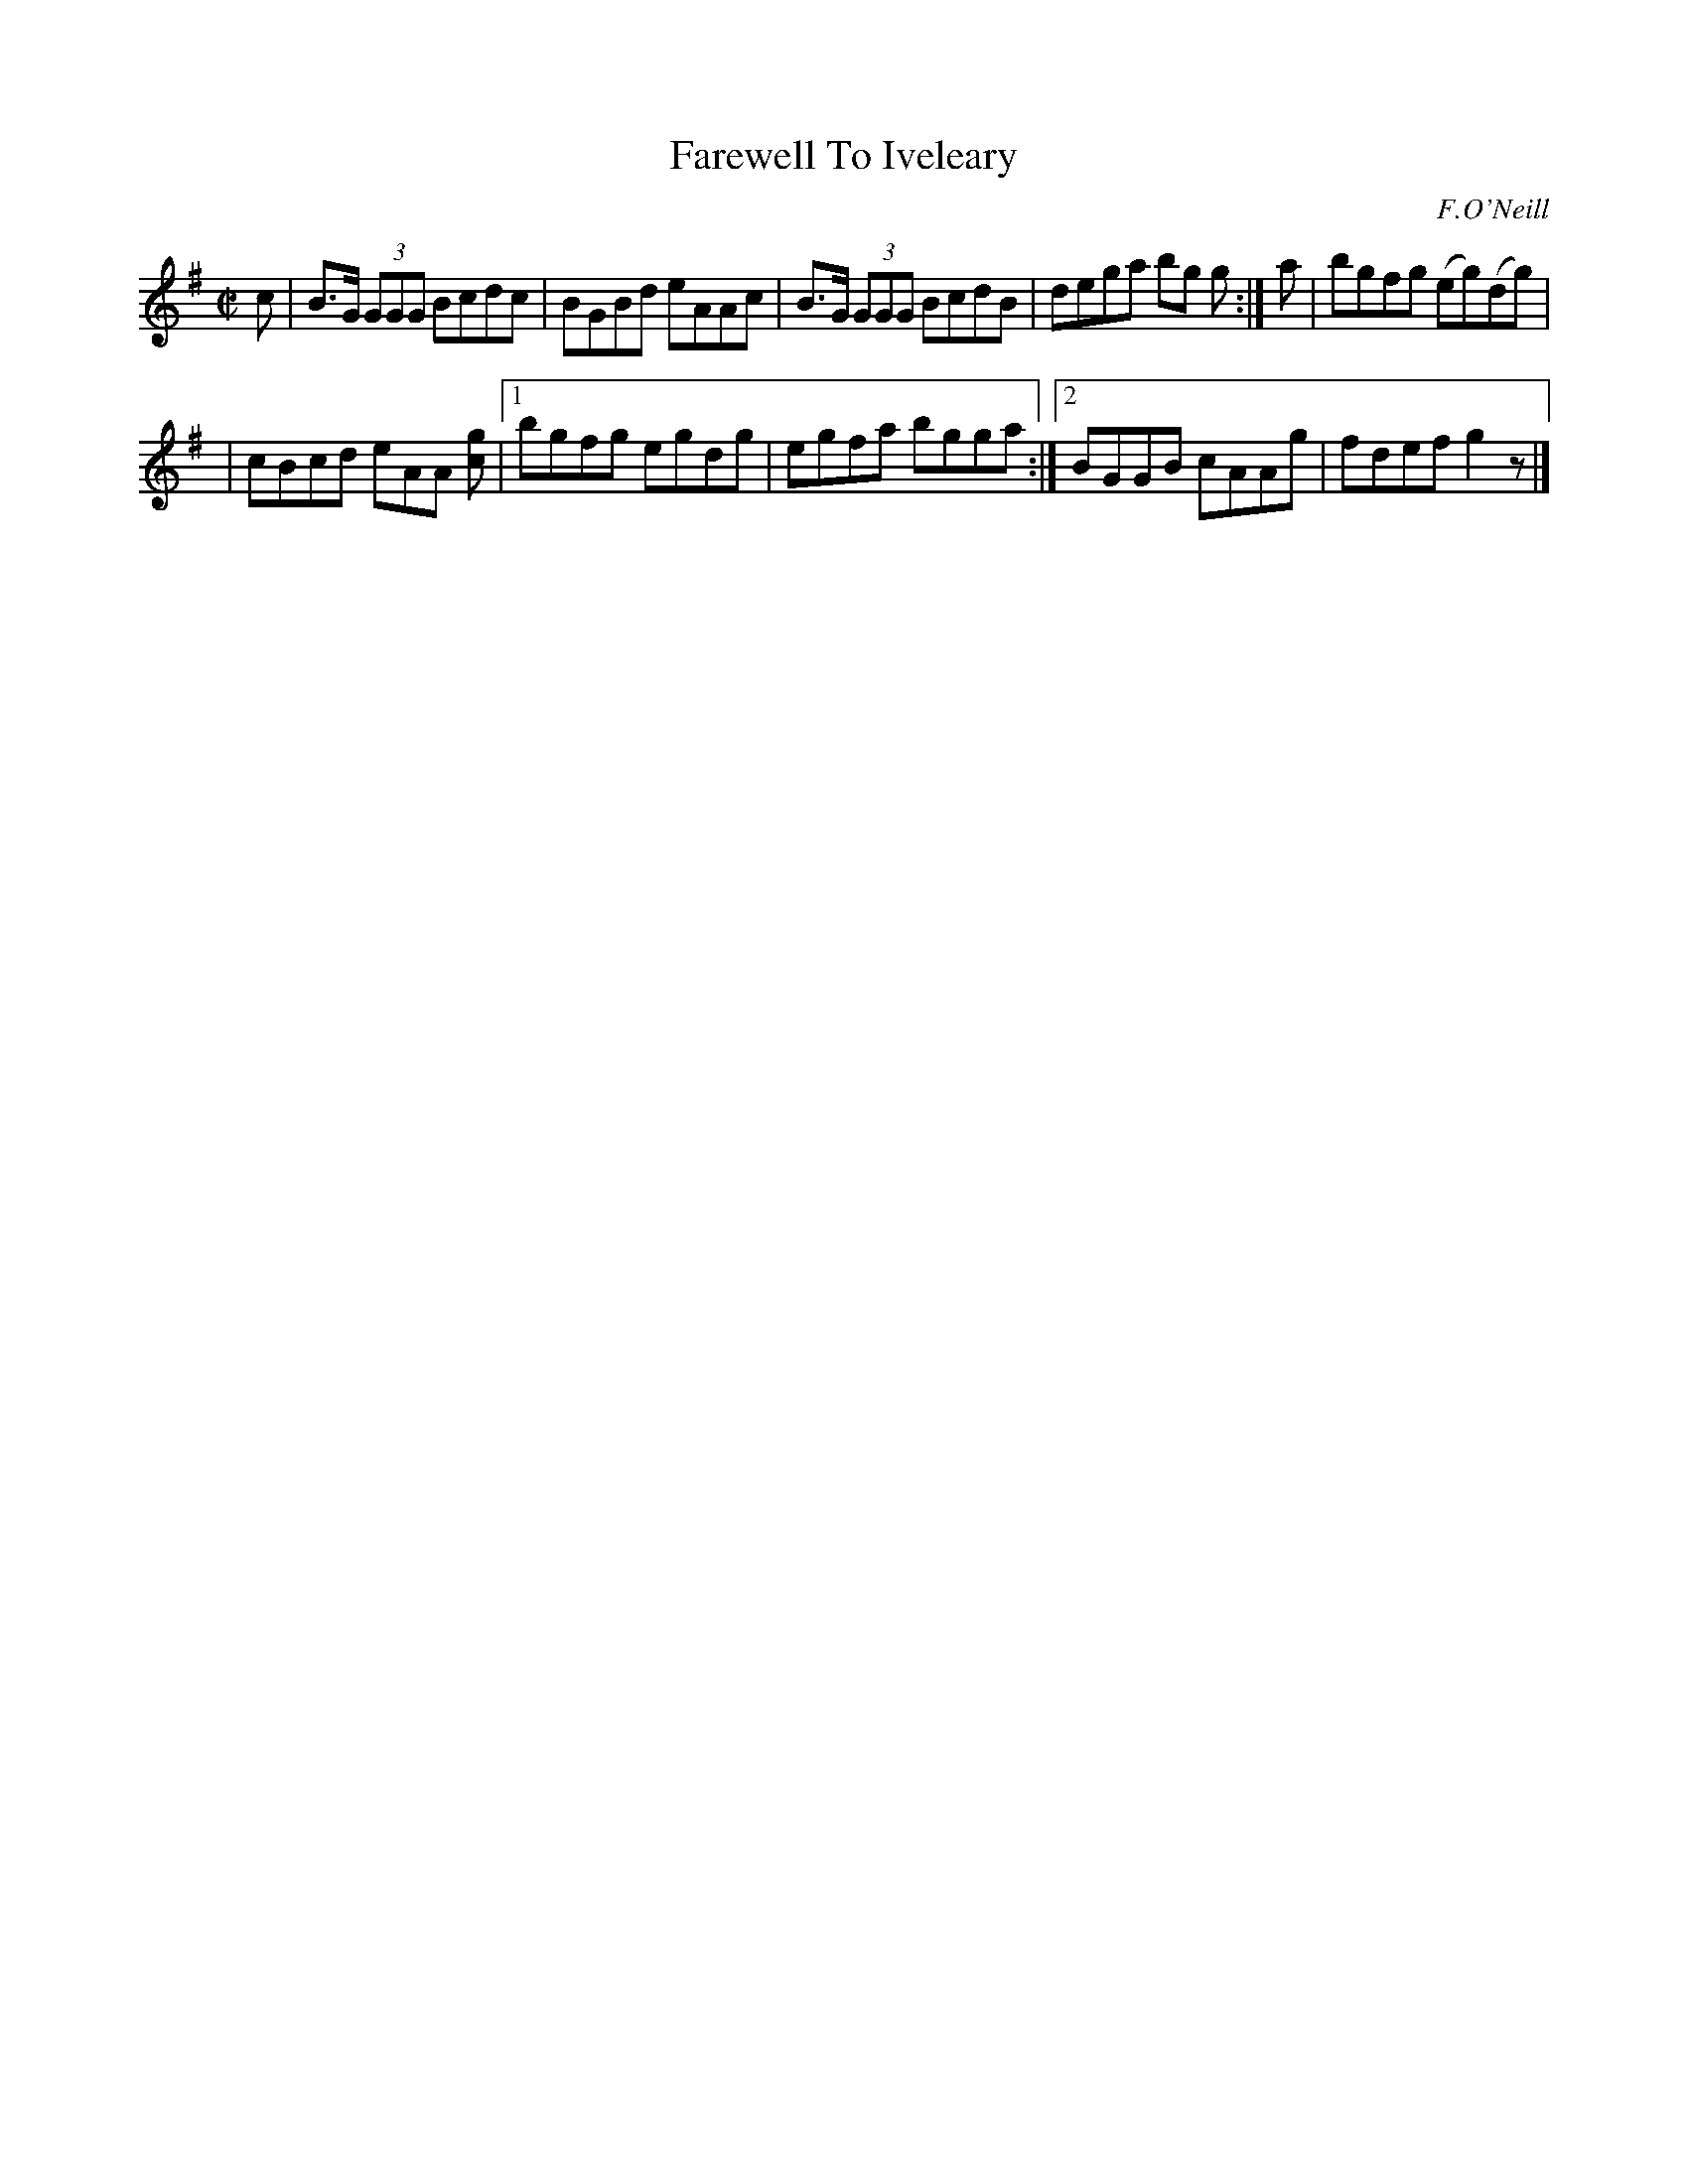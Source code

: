 X: 1384
T: Farewell To Iveleary
B: O'Neill's 1850 #1384
O: F.O'Neill
Z: Bob Safranek, rjs@gsp.org
M: C|
L: 1/8
K: G
c | B>G (3GGG Bcdc | BGBd eAAc | B>G (3GGG BcdB | dega bg g :| a | bgfg (eg)(dg) |
| cBcd eAA [gc] |[1 bgfg egdg | egfa bgga :|[2 BGGB cAAg | fdef g2 z |]
